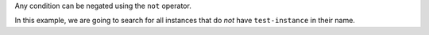 Any condition can be negated using the ``not`` operator.

In this example, we are going to search for all instances
that do *not* have ``test-instance`` in their name.

.. tabs::

  .. group-tab:: OpenStack CLI

    Run the following command:

    .. code-block:: bash

      openstack metric resource search --type instance "not display_name like '%test-instance%'"

    Example output:

    .. code-block:: console

      $ openstack metric resource search --type instance "not display_name like '%test-instance%'"
      +--------------------------------------+----------+----------------------------------+----------------------------------+--------------------------------------+----------------------------------+----------+----------------------------------+--------------+-------------------------------------------------------------------+---------------------------------------------------------+-----------+--------------------------------------+--------------+-------------+-----------+---------+------+
      | id                                   | type     | project_id                       | user_id                          | original_resource_id                 | started_at                       | ended_at | revision_start                   | revision_end | creator                                                           | display_name                                            | image_ref | flavor_id                            | server_group | flavor_name | os_distro | os_type | host |
      +--------------------------------------+----------+----------------------------------+----------------------------------+--------------------------------------+----------------------------------+----------+----------------------------------+--------------+-------------------------------------------------------------------+---------------------------------------------------------+-----------+--------------------------------------+--------------+-------------+-----------+---------+------+
      | d2fa2bc2-184a-4694-85f1-4db10ad37cf3 | instance | 9864e20f92ef47238becfe06b869d2ac | 517bcd700274432d96f43616ac1e37ea | d2fa2bc2-184a-4694-85f1-4db10ad37cf3 | 2025-01-09T23:19:14.518004+00:00 | None     | 2025-05-23T00:42:36.409828+00:00 | None         | 42dcfd23b04a4006b9e2b08c0a835aeb:70d50fbf0c2148689aa2c319351e634d | test-cluster-4uexlwoysna4-default-worker-d1fbf004-p67wm | None      | c093745c-a6c7-4792-9f3d-085e7782eca6 | None         | c1.c2r4     | flatcar   | linux   | None |
      | 6040b4a8-b951-485b-88a6-422eb3f278dd | instance | 9864e20f92ef47238becfe06b869d2ac | 517bcd700274432d96f43616ac1e37ea | 6040b4a8-b951-485b-88a6-422eb3f278dd | 2025-01-09T23:19:14.090443+00:00 | None     | 2025-05-26T01:31:44.486588+00:00 | None         | 42dcfd23b04a4006b9e2b08c0a835aeb:70d50fbf0c2148689aa2c319351e634d | test-cluster-4uexlwoysna4-control-plane-2b817ab5-hlxnd  | None      | c093745c-a6c7-4792-9f3d-085e7782eca6 | None         | c1.c2r4     | flatcar   | linux   | None |
      +--------------------------------------+----------+----------------------------------+----------------------------------+--------------------------------------+----------------------------------+----------+----------------------------------+--------------+-------------------------------------------------------------------+---------------------------------------------------------+-----------+--------------------------------------+--------------+-------------+-----------+---------+------+

  .. group-tab:: Python Client

    Call the following method:

    .. code-block:: python

      gnocchi_client.resource.search(
          resource_type="instance",
          query={"not": {"like": {"display_name": "%test-instance%"}}},
      )

    Example output:

    .. code-block:: python

      >>> pprint(gnocchi_client.resource.search(resource_type="instance", query={"not": {"like": {"display_name": "%test-instance%"}}}))
      [{'created_by_project_id': '70d50fbf0c2148689aa2c319351e634d',
        'created_by_user_id': '42dcfd23b04a4006b9e2b08c0a835aeb',
        'creator': '42dcfd23b04a4006b9e2b08c0a835aeb:70d50fbf0c2148689aa2c319351e634d',
        'display_name': 'test-cluster-4uexlwoysna4-default-worker-d1fbf004-p67wm',
        'ended_at': None,
        'flavor_id': 'c093745c-a6c7-4792-9f3d-085e7782eca6',
        'flavor_name': 'c1.c2r4',
        'host': None,
        'id': 'd2fa2bc2-184a-4694-85f1-4db10ad37cf3',
        'image_ref': None,
        'metrics': {'compute.instance.booting.time': '4bcfb861-79a5-447c-acb2-ad412fbfb9b5',
                    'cpu': 'dd42ae93-402c-4df2-8ecb-c649fdf33c77',
                    'disk.ephemeral.size': '77497629-cace-4224-86ca-1b56c437d341',
                    'disk.root.size': '3fd2aa67-cd4c-4720-91b6-26c8b5ff1316',
                    'instance': '375d6e09-083d-439a-b038-88bae7af1259',
                    'memory': 'a02af497-3bbe-421c-9ac0-32e323c26b57',
                    'vcpus': '6b91d233-ec0b-496a-9870-a0d8a33f6bb0'},
        'original_resource_id': 'd2fa2bc2-184a-4694-85f1-4db10ad37cf3',
        'os_distro': 'flatcar',
        'os_type': 'linux',
        'project_id': '9864e20f92ef47238becfe06b869d2ac',
        'revision_end': None,
        'revision_start': '2025-05-23T00:42:36.409828+00:00',
        'server_group': None,
        'started_at': '2025-01-09T23:19:14.518004+00:00',
        'type': 'instance',
        'user_id': '517bcd700274432d96f43616ac1e37ea'},
       {'created_by_project_id': '70d50fbf0c2148689aa2c319351e634d',
        'created_by_user_id': '42dcfd23b04a4006b9e2b08c0a835aeb',
        'creator': '42dcfd23b04a4006b9e2b08c0a835aeb:70d50fbf0c2148689aa2c319351e634d',
        'display_name': 'test-cluster-4uexlwoysna4-control-plane-2b817ab5-hlxnd',
        'ended_at': None,
        'flavor_id': 'c093745c-a6c7-4792-9f3d-085e7782eca6',
        'flavor_name': 'c1.c2r4',
        'host': None,
        'id': '6040b4a8-b951-485b-88a6-422eb3f278dd',
        'image_ref': None,
        'metrics': {'compute.instance.booting.time': 'c7730e2a-b536-45d4-85a8-46d74fa40bbf',
                    'cpu': '54166b0a-7a93-4e26-acfd-3939578a937c',
                    'disk.ephemeral.size': '567748b2-9507-4faa-bf6c-dc22b3431ca1',
                    'disk.root.size': '2c2d9da6-16fc-44a6-ad0c-b9dbf0e7c278',
                    'instance': '2b00d300-459c-49c5-9a22-8bbe546c1326',
                    'memory': '1ab76159-718a-45c8-9fab-3f4cbf189671',
                    'vcpus': '9a1f3735-03c3-4d81-9f31-2f09bd1009d2'},
        'original_resource_id': '6040b4a8-b951-485b-88a6-422eb3f278dd',
        'os_distro': 'flatcar',
        'os_type': 'linux',
        'project_id': '9864e20f92ef47238becfe06b869d2ac',
        'revision_end': None,
        'revision_start': '2025-05-26T01:31:44.486588+00:00',
        'server_group': None,
        'started_at': '2025-01-09T23:19:14.090443+00:00',
        'type': 'instance',
        'user_id': '517bcd700274432d96f43616ac1e37ea'}]

  .. group-tab:: cURL

    Example JSON payload (save this as ``payload.json``):

    .. code-block:: json

      {"not": {"like": {"display_name": "%test-instance%"}}}

    Make the following request:

    .. code-block:: bash

      curl -s \
           -X POST \
           -H "X-Auth-Token: ${OS_TOKEN}" \
           -H "Content-Type: application/json" \
           -H "Accept: application/json" \
           https://api.$(echo "${OS_REGION_NAME}" | tr '_' '-').catalystcloud.nz:8041/v1/search/resource/instance \
           --data-binary "@payload.json"

    Example output:

    .. code-block:: console

      $ curl -s -X POST -H "X-Auth-Token: ${OS_TOKEN}" -H "Content-Type: application/json" -H "Accept: application/json" https://api.$(echo "${OS_REGION_NAME}" | tr '_' '-').catalystcloud.nz:8041/v1/search/resource/instance --data-binary "@payload.json" | jq
      [
        {
          "id": "d2fa2bc2-184a-4694-85f1-4db10ad37cf3",
          "creator": "42dcfd23b04a4006b9e2b08c0a835aeb:70d50fbf0c2148689aa2c319351e634d",
          "started_at": "2025-01-09T23:19:14.518004+00:00",
          "revision_start": "2025-05-23T00:42:36.409828+00:00",
          "ended_at": null,
          "user_id": "517bcd700274432d96f43616ac1e37ea",
          "project_id": "9864e20f92ef47238becfe06b869d2ac",
          "original_resource_id": "d2fa2bc2-184a-4694-85f1-4db10ad37cf3",
          "type": "instance",
          "display_name": "test-cluster-4uexlwoysna4-default-worker-d1fbf004-p67wm",
          "image_ref": null,
          "flavor_id": "c093745c-a6c7-4792-9f3d-085e7782eca6",
          "server_group": null,
          "flavor_name": "c1.c2r4",
          "os_distro": "flatcar",
          "os_type": "linux",
          "host": null,
          "revision_end": null,
          "metrics": {
            "compute.instance.booting.time": "4bcfb861-79a5-447c-acb2-ad412fbfb9b5",
            "cpu": "dd42ae93-402c-4df2-8ecb-c649fdf33c77",
            "disk.ephemeral.size": "77497629-cace-4224-86ca-1b56c437d341",
            "disk.root.size": "3fd2aa67-cd4c-4720-91b6-26c8b5ff1316",
            "instance": "375d6e09-083d-439a-b038-88bae7af1259",
            "memory": "a02af497-3bbe-421c-9ac0-32e323c26b57",
            "vcpus": "6b91d233-ec0b-496a-9870-a0d8a33f6bb0"
          },
          "created_by_user_id": "42dcfd23b04a4006b9e2b08c0a835aeb",
          "created_by_project_id": "70d50fbf0c2148689aa2c319351e634d"
        },
        {
          "id": "6040b4a8-b951-485b-88a6-422eb3f278dd",
          "creator": "42dcfd23b04a4006b9e2b08c0a835aeb:70d50fbf0c2148689aa2c319351e634d",
          "started_at": "2025-01-09T23:19:14.090443+00:00",
          "revision_start": "2025-05-26T01:31:44.486588+00:00",
          "ended_at": null,
          "user_id": "517bcd700274432d96f43616ac1e37ea",
          "project_id": "9864e20f92ef47238becfe06b869d2ac",
          "original_resource_id": "6040b4a8-b951-485b-88a6-422eb3f278dd",
          "type": "instance",
          "display_name": "test-cluster-4uexlwoysna4-control-plane-2b817ab5-hlxnd",
          "image_ref": null,
          "flavor_id": "c093745c-a6c7-4792-9f3d-085e7782eca6",
          "server_group": null,
          "flavor_name": "c1.c2r4",
          "os_distro": "flatcar",
          "os_type": "linux",
          "host": null,
          "revision_end": null,
          "metrics": {
            "compute.instance.booting.time": "c7730e2a-b536-45d4-85a8-46d74fa40bbf",
            "cpu": "54166b0a-7a93-4e26-acfd-3939578a937c",
            "disk.ephemeral.size": "567748b2-9507-4faa-bf6c-dc22b3431ca1",
            "disk.root.size": "2c2d9da6-16fc-44a6-ad0c-b9dbf0e7c278",
            "instance": "2b00d300-459c-49c5-9a22-8bbe546c1326",
            "memory": "1ab76159-718a-45c8-9fab-3f4cbf189671",
            "vcpus": "9a1f3735-03c3-4d81-9f31-2f09bd1009d2"
          },
          "created_by_user_id": "42dcfd23b04a4006b9e2b08c0a835aeb",
          "created_by_project_id": "70d50fbf0c2148689aa2c319351e634d"
        }
      ]
